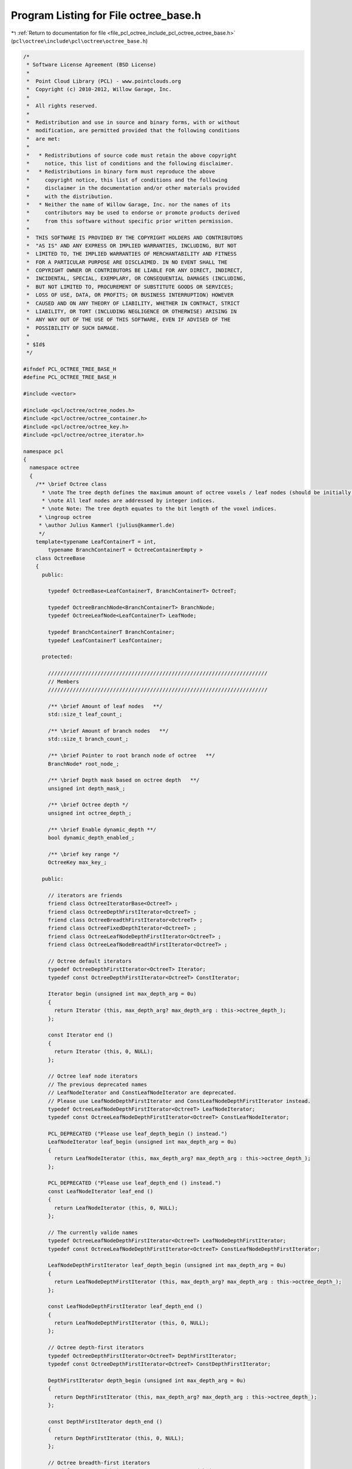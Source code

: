 
.. _program_listing_file_pcl_octree_include_pcl_octree_octree_base.h:

Program Listing for File octree_base.h
======================================

|exhale_lsh| :ref:`Return to documentation for file <file_pcl_octree_include_pcl_octree_octree_base.h>` (``pcl\octree\include\pcl\octree\octree_base.h``)

.. |exhale_lsh| unicode:: U+021B0 .. UPWARDS ARROW WITH TIP LEFTWARDS

.. code-block:: cpp

   /*
    * Software License Agreement (BSD License)
    *
    *  Point Cloud Library (PCL) - www.pointclouds.org
    *  Copyright (c) 2010-2012, Willow Garage, Inc.
    *
    *  All rights reserved.
    *
    *  Redistribution and use in source and binary forms, with or without
    *  modification, are permitted provided that the following conditions
    *  are met:
    *
    *   * Redistributions of source code must retain the above copyright
    *     notice, this list of conditions and the following disclaimer.
    *   * Redistributions in binary form must reproduce the above
    *     copyright notice, this list of conditions and the following
    *     disclaimer in the documentation and/or other materials provided
    *     with the distribution.
    *   * Neither the name of Willow Garage, Inc. nor the names of its
    *     contributors may be used to endorse or promote products derived
    *     from this software without specific prior written permission.
    *
    *  THIS SOFTWARE IS PROVIDED BY THE COPYRIGHT HOLDERS AND CONTRIBUTORS
    *  "AS IS" AND ANY EXPRESS OR IMPLIED WARRANTIES, INCLUDING, BUT NOT
    *  LIMITED TO, THE IMPLIED WARRANTIES OF MERCHANTABILITY AND FITNESS
    *  FOR A PARTICULAR PURPOSE ARE DISCLAIMED. IN NO EVENT SHALL THE
    *  COPYRIGHT OWNER OR CONTRIBUTORS BE LIABLE FOR ANY DIRECT, INDIRECT,
    *  INCIDENTAL, SPECIAL, EXEMPLARY, OR CONSEQUENTIAL DAMAGES (INCLUDING,
    *  BUT NOT LIMITED TO, PROCUREMENT OF SUBSTITUTE GOODS OR SERVICES;
    *  LOSS OF USE, DATA, OR PROFITS; OR BUSINESS INTERRUPTION) HOWEVER
    *  CAUSED AND ON ANY THEORY OF LIABILITY, WHETHER IN CONTRACT, STRICT
    *  LIABILITY, OR TORT (INCLUDING NEGLIGENCE OR OTHERWISE) ARISING IN
    *  ANY WAY OUT OF THE USE OF THIS SOFTWARE, EVEN IF ADVISED OF THE
    *  POSSIBILITY OF SUCH DAMAGE.
    *
    * $Id$
    */
   
   #ifndef PCL_OCTREE_TREE_BASE_H
   #define PCL_OCTREE_TREE_BASE_H
   
   #include <vector>
   
   #include <pcl/octree/octree_nodes.h>
   #include <pcl/octree/octree_container.h>
   #include <pcl/octree/octree_key.h>
   #include <pcl/octree/octree_iterator.h>
   
   namespace pcl
   {
     namespace octree
     {
       /** \brief Octree class
         * \note The tree depth defines the maximum amount of octree voxels / leaf nodes (should be initially defined).
         * \note All leaf nodes are addressed by integer indices.
         * \note Note: The tree depth equates to the bit length of the voxel indices.
        * \ingroup octree
        * \author Julius Kammerl (julius@kammerl.de)
        */
       template<typename LeafContainerT = int,
           typename BranchContainerT = OctreeContainerEmpty >
       class OctreeBase
       {
         public:
   
           typedef OctreeBase<LeafContainerT, BranchContainerT> OctreeT;
   
           typedef OctreeBranchNode<BranchContainerT> BranchNode;
           typedef OctreeLeafNode<LeafContainerT> LeafNode;
   
           typedef BranchContainerT BranchContainer;
           typedef LeafContainerT LeafContainer;
   
         protected:
   
           ///////////////////////////////////////////////////////////////////////
           // Members
           ///////////////////////////////////////////////////////////////////////
   
           /** \brief Amount of leaf nodes   **/
           std::size_t leaf_count_;
   
           /** \brief Amount of branch nodes   **/
           std::size_t branch_count_;
   
           /** \brief Pointer to root branch node of octree   **/
           BranchNode* root_node_;
   
           /** \brief Depth mask based on octree depth   **/
           unsigned int depth_mask_;
   
           /** \brief Octree depth */
           unsigned int octree_depth_;
   
           /** \brief Enable dynamic_depth **/
           bool dynamic_depth_enabled_;
   
           /** \brief key range */
           OctreeKey max_key_;
   
         public:
   
           // iterators are friends
           friend class OctreeIteratorBase<OctreeT> ;
           friend class OctreeDepthFirstIterator<OctreeT> ;
           friend class OctreeBreadthFirstIterator<OctreeT> ;
           friend class OctreeFixedDepthIterator<OctreeT> ;
           friend class OctreeLeafNodeDepthFirstIterator<OctreeT> ;
           friend class OctreeLeafNodeBreadthFirstIterator<OctreeT> ;
   
           // Octree default iterators
           typedef OctreeDepthFirstIterator<OctreeT> Iterator;
           typedef const OctreeDepthFirstIterator<OctreeT> ConstIterator;
   
           Iterator begin (unsigned int max_depth_arg = 0u)
           {
             return Iterator (this, max_depth_arg? max_depth_arg : this->octree_depth_);
           };
   
           const Iterator end ()
           {
             return Iterator (this, 0, NULL);
           };
   
           // Octree leaf node iterators
           // The previous deprecated names
           // LeafNodeIterator and ConstLeafNodeIterator are deprecated.
           // Please use LeafNodeDepthFirstIterator and ConstLeafNodeDepthFirstIterator instead.
           typedef OctreeLeafNodeDepthFirstIterator<OctreeT> LeafNodeIterator;
           typedef const OctreeLeafNodeDepthFirstIterator<OctreeT> ConstLeafNodeIterator;
   
           PCL_DEPRECATED ("Please use leaf_depth_begin () instead.")
           LeafNodeIterator leaf_begin (unsigned int max_depth_arg = 0u)
           {
             return LeafNodeIterator (this, max_depth_arg? max_depth_arg : this->octree_depth_);
           };
   
           PCL_DEPRECATED ("Please use leaf_depth_end () instead.")
           const LeafNodeIterator leaf_end ()
           {
             return LeafNodeIterator (this, 0, NULL);
           };
   
           // The currently valide names
           typedef OctreeLeafNodeDepthFirstIterator<OctreeT> LeafNodeDepthFirstIterator;
           typedef const OctreeLeafNodeDepthFirstIterator<OctreeT> ConstLeafNodeDepthFirstIterator;
   
           LeafNodeDepthFirstIterator leaf_depth_begin (unsigned int max_depth_arg = 0u)
           {
             return LeafNodeDepthFirstIterator (this, max_depth_arg? max_depth_arg : this->octree_depth_);
           };
   
           const LeafNodeDepthFirstIterator leaf_depth_end ()
           {
             return LeafNodeDepthFirstIterator (this, 0, NULL);
           };
   
           // Octree depth-first iterators
           typedef OctreeDepthFirstIterator<OctreeT> DepthFirstIterator;
           typedef const OctreeDepthFirstIterator<OctreeT> ConstDepthFirstIterator;
   
           DepthFirstIterator depth_begin (unsigned int max_depth_arg = 0u)
           {
             return DepthFirstIterator (this, max_depth_arg? max_depth_arg : this->octree_depth_);
           };
   
           const DepthFirstIterator depth_end ()
           {
             return DepthFirstIterator (this, 0, NULL);
           };
   
           // Octree breadth-first iterators
           typedef OctreeBreadthFirstIterator<OctreeT> BreadthFirstIterator;
           typedef const OctreeBreadthFirstIterator<OctreeT> ConstBreadthFirstIterator;
   
           BreadthFirstIterator breadth_begin (unsigned int max_depth_arg = 0u)
           {
             return BreadthFirstIterator (this, max_depth_arg? max_depth_arg : this->octree_depth_);
           };
   
           const BreadthFirstIterator breadth_end ()
           {
             return BreadthFirstIterator (this, 0, NULL);
           };
   
           // Octree breadth iterators at a given depth
           typedef OctreeFixedDepthIterator<OctreeT> FixedDepthIterator;
           typedef const OctreeFixedDepthIterator<OctreeT> ConstFixedDepthIterator;
   
           FixedDepthIterator fixed_depth_begin (unsigned int fixed_depth_arg = 0u)
           {
             return FixedDepthIterator (this, fixed_depth_arg);
           };
   
           const FixedDepthIterator fixed_depth_end ()
           {
             return FixedDepthIterator (this, 0, NULL);
           };
   
           // Octree leaf node iterators
           typedef OctreeLeafNodeBreadthFirstIterator<OctreeT> LeafNodeBreadthFirstIterator;
           typedef const OctreeLeafNodeBreadthFirstIterator<OctreeT> ConstLeafNodeBreadthFirstIterator;
   
           LeafNodeBreadthFirstIterator leaf_breadth_begin (unsigned int max_depth_arg = 0u)
           {
             return LeafNodeBreadthFirstIterator (this, max_depth_arg? max_depth_arg : this->octree_depth_);
           };
   
           const LeafNodeBreadthFirstIterator leaf_breadth_end ()
           {
             return LeafNodeBreadthFirstIterator (this, 0, NULL);
           };
   
           /** \brief Empty constructor. */
           OctreeBase ();
   
           /** \brief Empty deconstructor. */
           virtual
           ~OctreeBase ();
   
           /** \brief Copy constructor. */
           OctreeBase (const OctreeBase& source) :
             leaf_count_ (source.leaf_count_),
             branch_count_ (source.branch_count_),
             root_node_ (new (BranchNode) (*(source.root_node_))),
             depth_mask_ (source.depth_mask_),
             octree_depth_ (source.octree_depth_),
             dynamic_depth_enabled_(source.dynamic_depth_enabled_),
             max_key_ (source.max_key_)
           {
           }
   
           /** \brief Copy operator. */
           OctreeBase&
           operator = (const OctreeBase &source)
           {
             leaf_count_ = source.leaf_count_;
             branch_count_ = source.branch_count_;
             root_node_ = new (BranchNode) (*(source.root_node_));
             depth_mask_ = source.depth_mask_;
             max_key_ = source.max_key_;
             octree_depth_ = source.octree_depth_;
             return (*this);
           }
   
           /** \brief Set the maximum amount of voxels per dimension.
             * \param[in] max_voxel_index_arg maximum amount of voxels per dimension
             */
           void
           setMaxVoxelIndex (unsigned int max_voxel_index_arg);
   
           /** \brief Set the maximum depth of the octree.
            *  \param max_depth_arg: maximum depth of octree
            * */
           void
           setTreeDepth (unsigned int max_depth_arg);
   
           /** \brief Get the maximum depth of the octree.
            *  \return depth_arg: maximum depth of octree
            * */
           unsigned int
           getTreeDepth () const
           {
             return this->octree_depth_;
           }
   
           /** \brief Create new leaf node at (idx_x_arg, idx_y_arg, idx_z_arg).
            *  \note If leaf node already exist, this method returns the existing node
            *  \param idx_x_arg: index of leaf node in the X axis.
            *  \param idx_y_arg: index of leaf node in the Y axis.
            *  \param idx_z_arg: index of leaf node in the Z axis.
            *  \return pointer to new leaf node container.
            * */
           LeafContainerT*
           createLeaf (unsigned int idx_x_arg, unsigned int idx_y_arg, unsigned int idx_z_arg);
   
           /** \brief Find leaf node at (idx_x_arg, idx_y_arg, idx_z_arg).
            *  \note If leaf node already exist, this method returns the existing node
            *  \param idx_x_arg: index of leaf node in the X axis.
            *  \param idx_y_arg: index of leaf node in the Y axis.
            *  \param idx_z_arg: index of leaf node in the Z axis.
            *  \return pointer to leaf node container if found, null pointer otherwise.
            * */
           LeafContainerT*
           findLeaf (unsigned int idx_x_arg, unsigned int idx_y_arg, unsigned int idx_z_arg);
   
           /** \brief idx_x_arg for the existence of leaf node at (idx_x_arg, idx_y_arg, idx_z_arg).
            *  \param idx_x_arg: index of leaf node in the X axis.
            *  \param idx_y_arg: index of leaf node in the Y axis.
            *  \param idx_z_arg: index of leaf node in the Z axis.
            *  \return "true" if leaf node search is successful, otherwise it returns "false".
            * */
           bool
           existLeaf (unsigned int idx_x_arg, unsigned int idx_y_arg, unsigned int idx_z_arg) const ;
   
           /** \brief Remove leaf node at (idx_x_arg, idx_y_arg, idx_z_arg).
            *  \param idx_x_arg: index of leaf node in the X axis.
            *  \param idx_y_arg: index of leaf node in the Y axis.
            *  \param idx_z_arg: index of leaf node in the Z axis.
            * */
           void
           removeLeaf (unsigned int idx_x_arg, unsigned int idx_y_arg, unsigned int idx_z_arg);
   
           /** \brief Return the amount of existing leafs in the octree.
            *  \return amount of registered leaf nodes.
            * */
           std::size_t
           getLeafCount () const
           {
             return leaf_count_;
           }
   
           /** \brief Return the amount of existing branch nodes in the octree.
            *  \return amount of branch nodes.
            * */
           std::size_t
           getBranchCount () const
           {
             return branch_count_;
           }
   
           /** \brief Delete the octree structure and its leaf nodes.
            * */
           void
           deleteTree ( );
   
           /** \brief Serialize octree into a binary output vector describing its branch node structure.
            *  \param binary_tree_out_arg: reference to output vector for writing binary tree structure.
            * */
           void
           serializeTree (std::vector<char>& binary_tree_out_arg);
   
           /** \brief Serialize octree into a binary output vector describing its branch node structure and push all LeafContainerT elements stored in the octree to a vector.
            * \param binary_tree_out_arg: reference to output vector for writing binary tree structure.
            * \param leaf_container_vector_arg: pointer to all LeafContainerT objects in the octree
            * */
           void
           serializeTree (std::vector<char>& binary_tree_out_arg, std::vector<LeafContainerT*>& leaf_container_vector_arg);
   
           /** \brief Outputs a vector of all LeafContainerT elements that are stored within the octree leaf nodes.
            *  \param leaf_container_vector_arg: pointers to LeafContainerT vector that receives a copy of all LeafContainerT objects in the octree.
            * */
           void
           serializeLeafs (std::vector<LeafContainerT*>& leaf_container_vector_arg);
   
           /** \brief Deserialize a binary octree description vector and create a corresponding octree structure. Leaf nodes are initialized with getDataTByKey(..).
            *  \param binary_tree_input_arg: reference to input vector for reading binary tree structure.
            * */
           void
           deserializeTree (std::vector<char>& binary_tree_input_arg);
   
           /** \brief Deserialize a binary octree description and create a corresponding octree structure. Leaf nodes are initialized with LeafContainerT elements from the dataVector.
            *  \param binary_tree_input_arg: reference to input vector for reading binary tree structure.
            *  \param leaf_container_vector_arg: pointer to container vector.
            * */
           void
           deserializeTree (std::vector<char>& binary_tree_input_arg, std::vector<LeafContainerT*>& leaf_container_vector_arg);
   
         protected:
           
           //////////////////////////////////////////////////////////////////////////////////////////////////////////////////////
           // Protected octree methods based on octree keys
           //////////////////////////////////////////////////////////////////////////////////////////////////////////////////////
   
           /** \brief Create a leaf node
            *  \param key_arg: octree key addressing a leaf node.
            *  \return pointer to leaf node
            * */
           LeafContainerT*
           createLeaf (const OctreeKey& key_arg)
           {
   
             LeafNode* leaf_node;
             BranchNode* leaf_node_parent;
   
             createLeafRecursive (key_arg, depth_mask_ ,root_node_, leaf_node, leaf_node_parent);
   
             LeafContainerT* ret = leaf_node->getContainerPtr();
   
             return ret;
           }
   
           /** \brief Find leaf node
            *  \param key_arg: octree key addressing a leaf node.
            *  \return pointer to leaf node. If leaf node is not found, this pointer returns 0.
            * */
           LeafContainerT*
           findLeaf (const OctreeKey& key_arg) const
           {
             LeafContainerT* result = 0;
             findLeafRecursive (key_arg, depth_mask_, root_node_, result);
             return result;
           }
   
           /** \brief Check for existence of a leaf node in the octree
            *  \param key_arg: octree key addressing a leaf node.
            *  \return "true" if leaf node is found; "false" otherwise
            * */
           bool
           existLeaf (const OctreeKey& key_arg) const
           {
             return (findLeaf(key_arg) != 0);
           }
   
           /** \brief Remove leaf node from octree
            *  \param key_arg: octree key addressing a leaf node.
            * */
           void
           removeLeaf (const OctreeKey& key_arg)
           {
             if (key_arg <= max_key_)
               deleteLeafRecursive (key_arg, depth_mask_, root_node_);
           }
   
           //////////////////////////////////////////////////////////////////////////////////////////////////////////////////////
           // Branch node access functions
           //////////////////////////////////////////////////////////////////////////////////////////////////////////////////////
   
           /** \brief Retrieve root node */
           OctreeNode*
           getRootNode () const
           {
             return this->root_node_;
           }
   
           /** \brief Check if branch is pointing to a particular child node
            *  \param branch_arg: reference to octree branch class
            *  \param child_idx_arg: index to child node
            *  \return "true" if pointer to child node exists; "false" otherwise
            * */
           bool
           branchHasChild (const BranchNode& branch_arg,
                           unsigned char child_idx_arg) const
           {
             // test occupancyByte for child existence
             return (branch_arg.getChildPtr(child_idx_arg) != 0);
           }
   
           /** \brief Retrieve a child node pointer for child node at child_idx.
            * \param branch_arg: reference to octree branch class
            * \param child_idx_arg: index to child node
            * \return pointer to octree child node class
            */
           OctreeNode*
           getBranchChildPtr (const BranchNode& branch_arg,
                              unsigned char child_idx_arg) const
           {
             return branch_arg.getChildPtr(child_idx_arg);
           }
   
           /** \brief Assign new child node to branch
            *  \param branch_arg: reference to octree branch class
            *  \param child_idx_arg: index to child node
            *  \param new_child_arg: pointer to new child node
            * */
           void setBranchChildPtr (BranchNode& branch_arg,
                                   unsigned char child_idx_arg,
                                   OctreeNode* new_child_arg)
           {
             branch_arg[child_idx_arg] = new_child_arg;
           }
   
           /** \brief Generate bit pattern reflecting the existence of child node pointers
            *  \param branch_arg: reference to octree branch class
            *  \return a single byte with 8 bits of child node information
            * */
           char
           getBranchBitPattern (const BranchNode& branch_arg) const
           {
             unsigned char i;
             char node_bits;
   
             // create bit pattern
             node_bits = 0;
             for (i = 0; i < 8; i++) {
               const OctreeNode* child = branch_arg.getChildPtr(i);
               node_bits |= static_cast<char> ((!!child) << i);
             }
   
             return (node_bits);
           }
   
           /** \brief Delete child node and all its subchilds from octree
            *  \param branch_arg: reference to octree branch class
            *  \param child_idx_arg: index to child node
            * */
           void
           deleteBranchChild (BranchNode& branch_arg, unsigned char child_idx_arg)
           {
             if (branch_arg.hasChild(child_idx_arg))
             {
               OctreeNode* branch_child = branch_arg[child_idx_arg];
               
               switch (branch_child->getNodeType ())
               {
                 case BRANCH_NODE:
                 {
                   // free child branch recursively
                   deleteBranch (*static_cast<BranchNode*> (branch_child));
                   // delete branch node
                   delete branch_child;
                 }
                   break;
   
                 case LEAF_NODE:
                 {
                   // delete leaf node
                   delete branch_child;
                   break;
                 }
                 default:
                   break;
               }
   
               // set branch child pointer to 0
               branch_arg[child_idx_arg] = 0;
             }
           }
   
           /** \brief Delete branch and all its subchilds from octree
            *  \param branch_arg: reference to octree branch class
            * */
           void
           deleteBranch (BranchNode& branch_arg)
           {
             char i;
   
             // delete all branch node children
             for (i = 0; i < 8; i++)
               deleteBranchChild (branch_arg, i);
           }
   
           /** \brief Create and add a new branch child to a branch class
            *  \param branch_arg: reference to octree branch class
            *  \param child_idx_arg: index to child node
            *  \return pointer of new branch child to this reference
            * */
           BranchNode* createBranchChild (BranchNode& branch_arg,
                                          unsigned char child_idx_arg)
           {
             BranchNode* new_branch_child = new BranchNode();
             branch_arg[child_idx_arg] = static_cast<OctreeNode*> (new_branch_child);
   
             return new_branch_child;
           }
   
           /** \brief Create and add a new leaf child to a branch class
            *  \param branch_arg: reference to octree branch class
            *  \param child_idx_arg: index to child node
            *  \return pointer of new leaf child to this reference
            * */
           LeafNode*
           createLeafChild (BranchNode& branch_arg, unsigned char child_idx_arg)
           {
             LeafNode* new_leaf_child = new LeafNode();
             branch_arg[child_idx_arg] = static_cast<OctreeNode*> (new_leaf_child);
   
             return new_leaf_child;
           }
   
           //////////////////////////////////////////////////////////////////////////////////////////////////////////////////////
           // Recursive octree methods
           //////////////////////////////////////////////////////////////////////////////////////////////////////////////////////
   
           /** \brief Create a leaf node at octree key. If leaf node does already exist, it is returned.
            *  \param key_arg: reference to an octree key
            *  \param depth_mask_arg: depth mask used for octree key analysis and for branch depth indicator
            *  \param branch_arg: current branch node
            *  \param return_leaf_arg: return pointer to leaf node
            *  \param parent_of_leaf_arg: return pointer to parent of leaf node
            *  \return depth mask at which leaf node was created
            **/
           unsigned int
           createLeafRecursive (const OctreeKey& key_arg,
                                unsigned int depth_mask_arg,
                                BranchNode* branch_arg,
                                LeafNode*& return_leaf_arg,
                                BranchNode*& parent_of_leaf_arg);
   
           /** \brief Recursively search for a given leaf node and return a pointer.
            *  \note  If leaf node does not exist, a 0 pointer is returned.
            *  \param key_arg: reference to an octree key
            *  \param depth_mask_arg: depth mask used for octree key analysis and for branch depth indicator
            *  \param branch_arg: current branch node
            *  \param result_arg: pointer to leaf node class
            **/
           void
           findLeafRecursive (const OctreeKey& key_arg,
                              unsigned int depth_mask_arg,
                              BranchNode* branch_arg,
                              LeafContainerT*& result_arg) const;
   
           /** \brief Recursively search and delete leaf node
            *  \param key_arg: reference to an octree key
            *  \param depth_mask_arg: depth mask used for octree key analysis and branch depth indicator
            *  \param branch_arg: current branch node
            *  \return "true" if branch does not contain any childs; "false" otherwise. This indicates if current branch can be deleted, too.
            **/
           bool
           deleteLeafRecursive (const OctreeKey& key_arg,
                                unsigned int depth_mask_arg,
                                BranchNode* branch_arg);
   
           /** \brief Recursively explore the octree and output binary octree description together with a vector of leaf node LeafContainerTs.
            *  \param branch_arg: current branch node
            *  \param key_arg: reference to an octree key
            *  \param binary_tree_out_arg: binary output vector
            *  \param leaf_container_vector_arg: writes LeafContainerT pointers to this LeafContainerT* vector.
            **/
           void
           serializeTreeRecursive (const BranchNode* branch_arg,
                                   OctreeKey& key_arg,
                                   std::vector<char>* binary_tree_out_arg,
                                   typename std::vector<LeafContainerT*>* leaf_container_vector_arg) const;
   
            /** \brief Recursive method for deserializing octree structure
             *  \param branch_arg: current branch node
             *  \param depth_mask_arg: depth mask used for octree key analysis and branch depth indicator
             *  \param key_arg: reference to an octree key
             *  \param binary_tree_input_it_arg: iterator to binary input vector
             *  \param binary_tree_input_it_end_arg: end iterator of binary input vector
             *  \param leaf_container_vector_it_arg: iterator pointing to current LeafContainerT object to be added to a leaf node
             *  \param leaf_container_vector_it_end_arg: iterator pointing to last object in LeafContainerT input vector.
            **/
           void
           deserializeTreeRecursive (BranchNode* branch_arg, unsigned int depth_mask_arg, OctreeKey& key_arg,
                                     typename std::vector<char>::const_iterator& binary_tree_input_it_arg,
                                     typename std::vector<char>::const_iterator& binary_tree_input_it_end_arg,
                                     typename std::vector<LeafContainerT*>::const_iterator* leaf_container_vector_it_arg,
                                     typename std::vector<LeafContainerT*>::const_iterator* leaf_container_vector_it_end_arg);
   
   
            //////////////////////////////////////////////////////////////////////////////////////////////////////////////////////
           // Serialization callbacks
           //////////////////////////////////////////////////////////////////////////////////////////////////////////////////////
   
           /** \brief Callback executed for every leaf node during serialization
            **/
           virtual void
           serializeTreeCallback (LeafContainerT&, const OctreeKey &) const
           {
   
           }
   
           /** \brief Callback executed for every leaf node during deserialization
            **/
           virtual void
           deserializeTreeCallback (LeafContainerT&, const OctreeKey&)
           {
   
           }
   
           //////////////////////////////////////////////////////////////////////////////////////////////////////////////////////
           // Helpers
           //////////////////////////////////////////////////////////////////////////////////////////////////////////////////////
   
           /** \brief Helper function to calculate the binary logarithm
            * \param n_arg: some value
            * \return binary logarithm (log2) of argument n_arg
            */
           double
           Log2 (double n_arg)
           {
             return log( n_arg ) / log( 2.0 );
           }
   
           /** \brief Test if octree is able to dynamically change its depth. This is required for adaptive bounding box adjustment.
            *  \return "true"
            **/
           bool
           octreeCanResize ()
           {
             return (true);
           }
       };
     }
   }
   
   #ifdef PCL_NO_PRECOMPILE
   #include <pcl/octree/impl/octree_base.hpp>
   #endif
   
   #endif
   
